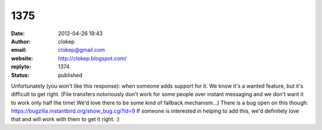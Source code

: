 1375
####
:date: 2012-04-26 19:43
:author: clokep
:email: clokep@gmail.com
:website: http://clokep.blogspot.com/
:replyto: 1374
:status: published

Unfortunately (you won't like this response): when someone adds support for it. We know it's a wanted feature, but it's difficult to get right. (File transfers notoriously don't work for some people over instant messaging and we don't want it to work only half the time! We'd love there to be some kind of fallback mechanism...) There is a bug open on this though: https://bugzilla.instantbird.org/show_bug.cgi?id=9 If someone is interested in helping to add this, we'd definitely love that and will work with them to get it right. :)
